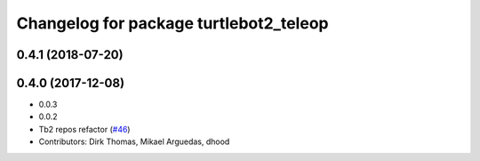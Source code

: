 ^^^^^^^^^^^^^^^^^^^^^^^^^^^^^^^^^^^^^^^
Changelog for package turtlebot2_teleop
^^^^^^^^^^^^^^^^^^^^^^^^^^^^^^^^^^^^^^^

0.4.1 (2018-07-20)
------------------

0.4.0 (2017-12-08)
------------------
* 0.0.3
* 0.0.2
* Tb2 repos refactor (`#46 <https://github.com/ros2/turtlebot2_demo/issues/46>`_)
* Contributors: Dirk Thomas, Mikael Arguedas, dhood
